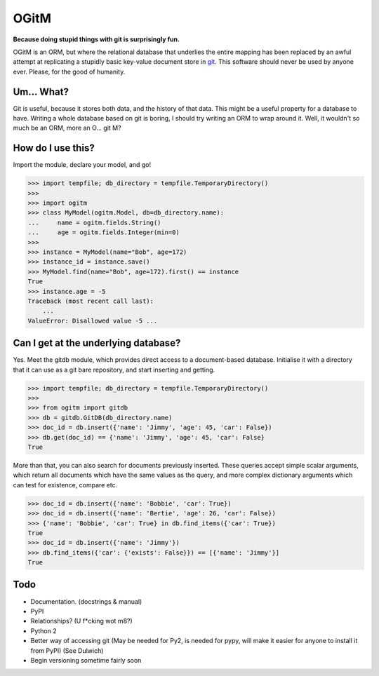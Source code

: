 OGitM
=====

**Because doing stupid things with git is surprisingly fun.**


.. image:: https://travis-ci.org/MrJohz/ogitm.svg?branch=master
    :target: https://travis-ci.org/MrJohz/ogitm
.. image:: https://coveralls.io/repos/MrJohz/ogitm/badge.svg?branch=master
    :target: https://coveralls.io/r/MrJohz/ogitm?branch=master
.. image:: https://readthedocs.org/projects/ogitm/badge/?version=latest
    :target: https://readthedocs.org/projects/ogitm/?badge=latest
    :alt: Documentation Status


OGitM is an ORM, but where the relational database that underlies the entire
mapping has been replaced by an awful attempt at replicating a stupidly basic
key-value document store in git_.  This software should never be used by
anyone ever.  Please, for the good of humanity.

.. _git: http://git-scm.com/


Um... What?
-----------

Git is useful, because it stores both data, and the history of that data.
This might be a useful property for a database to have.  Writing a whole
database based on git is boring, I should try writing an ORM to wrap around
it.  Well, it wouldn't so much be an ORM, more an O... git M?


How do I use this?
---------------------

Import the module, declare your model, and go!

.. code-block:: pycon

    >>> import tempfile; db_directory = tempfile.TemporaryDirectory()
    >>>
    >>> import ogitm
    >>> class MyModel(ogitm.Model, db=db_directory.name):
    ...     name = ogitm.fields.String()
    ...     age = ogitm.fields.Integer(min=0)
    >>>
    >>> instance = MyModel(name="Bob", age=172)
    >>> instance_id = instance.save()
    >>> MyModel.find(name="Bob", age=172).first() == instance
    True
    >>> instance.age = -5
    Traceback (most recent call last):
        ...
    ValueError: Disallowed value -5 ...


Can I get at the underlying database?
-------------------------------------

Yes.  Meet the gitdb module, which provides direct access to a document-based
database.  Initialise it with a directory that it can use as a git bare
repository, and start inserting and getting.

.. code-block:: pycon

    >>> import tempfile; db_directory = tempfile.TemporaryDirectory()
    >>>
    >>> from ogitm import gitdb
    >>> db = gitdb.GitDB(db_directory.name)
    >>> doc_id = db.insert({'name': 'Jimmy', 'age': 45, 'car': False})
    >>> db.get(doc_id) == {'name': 'Jimmy', 'age': 45, 'car': False}
    True

More than that, you can also search for documents previously inserted.  These
queries accept simple scalar arguments, which return all documents which have
the same values as the query, and more complex dictionary arguments which can
test for existence, compare etc.

.. code-block:: pycon

    >>> doc_id = db.insert({'name': 'Bobbie', 'car': True})
    >>> doc_id = db.insert({'name': 'Bertie', 'age': 26, 'car': False})
    >>> {'name': 'Bobbie', 'car': True} in db.find_items({'car': True})
    True
    >>> doc_id = db.insert({'name': 'Jimmy'})
    >>> db.find_items({'car': {'exists': False}}) == [{'name': 'Jimmy'}]
    True


Todo
----

- Documentation.  (docstrings & manual)
- PyPI
- Relationships? (U f*cking wot m8?)
- Python 2
- Better way of accessing git (May be needed for Py2, is needed for pypy, will
  make it easier for anyone to install it from PyPI) (See Dulwich)
- Begin versioning sometime fairly soon
